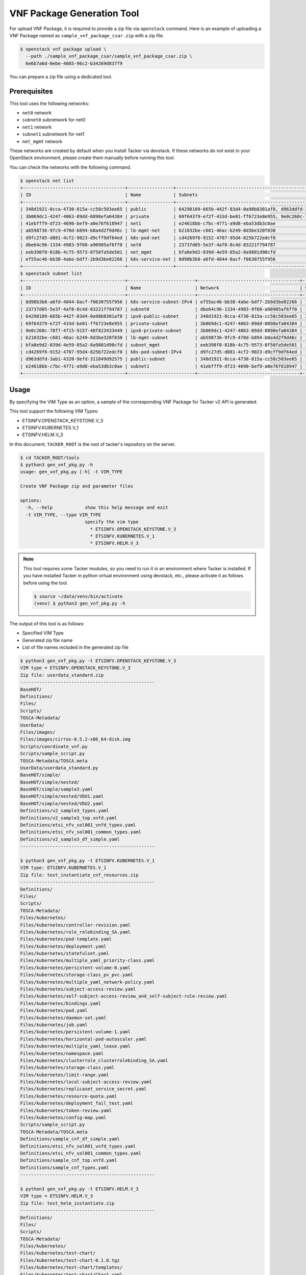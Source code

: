 ===========================
VNF Package Generation Tool
===========================

For upload VNF Package, it is required to provide a zip file
via ``openstack`` command.
Here is an example of uploading a VNF Package named as
``sample_vnf_package_csar.zip`` with a zip file.

.. code-block:: console

    $ openstack vnf package upload \
      --path ./sample_vnf_package_csar/sample_vnf_package_csar.zip \
      6e6b7a6d-0ebe-4085-96c2-b34269d837f9

You can prepare a zip file using a dedicated tool.


Prerequisites
-------------

This tool uses the following networks:

* ``net0`` network
* ``subnet0`` subnetwork for net0
* ``net1`` network
* ``subnet1`` subnetwork for net1
* ``net_mgmt`` network

These networks are created by default when you install Tacker
via devstack.
If these networks do not exist in your OpenStack environment,
please create them manually before running this tool.

You can check the networks with the following command.

.. code-block:: console

  $ openstack net list
  +--------------------------------------+-----------------+----------------------------------------------------------------------------+
  | ID                                   | Name            | Subnets                                                                    |
  +--------------------------------------+-----------------+----------------------------------------------------------------------------+
  | 348d1921-0cca-4730-815a-cc58c503ee65 | public          | 64290109-665b-442f-83d4-0a98b8301af8, d963ddfd-3ab1-4320-9efd-311049d92575 |
  | 3b069dc1-4247-4063-89dd-0898efa04384 | private         | 69f64379-e72f-433d-be01-ff6723e8e955, 9e0c260c-78f7-4f15-9157-40f823433449 |
  | 41ebfff9-df23-4690-bef9-a0e76f618947 | net1            | e24618bb-c7bc-4771-a9d8-eba53db3c0ae                                       |
  | ab598736-9fc9-470d-b894-b0a4d2f9d46c | lb-mgmt-net     | b21032be-c681-46ac-b249-8d3be320f830                                       |
  | d9fc27d5-d881-4cf2-9023-d9cff9df64ed | k8s-pod-net     | cd4269f6-9152-4707-95d4-825b722edcf0                                       |
  | dbe64c96-1334-4983-9f60-a90905af6ff0 | net0            | 23737d05-5e3f-4af8-8c4d-83221f794787                                       |
  | eeb398f0-818b-4c75-9573-8f50fa5de501 | net_mgmt        | bfa8e9d2-039d-4e59-85a2-8a9801d90cfd                                       |
  | ef55ac46-bb38-4abe-bdf7-2b9d3be02266 | k8s-service-net | 0d98b3b8-a6fd-4044-8acf-f0630755f956                                       |
  +--------------------------------------+-----------------+----------------------------------------------------------------------------+
  $ openstack subnet list
  +--------------------------------------+-------------------------+--------------------------------------+---------------------+
  | ID                                   | Name                    | Network                              | Subnet              |
  +--------------------------------------+-------------------------+--------------------------------------+---------------------+
  | 0d98b3b8-a6fd-4044-8acf-f0630755f956 | k8s-service-subnet-IPv4 | ef55ac46-bb38-4abe-bdf7-2b9d3be02266 | 10.0.0.128/26       |
  | 23737d05-5e3f-4af8-8c4d-83221f794787 | subnet0                 | dbe64c96-1334-4983-9f60-a90905af6ff0 | 10.10.0.0/24        |
  | 64290109-665b-442f-83d4-0a98b8301af8 | ipv6-public-subnet      | 348d1921-0cca-4730-815a-cc58c503ee65 | 2001:db8::/64       |
  | 69f64379-e72f-433d-be01-ff6723e8e955 | private-subnet          | 3b069dc1-4247-4063-89dd-0898efa04384 | 10.0.0.0/26         |
  | 9e0c260c-78f7-4f15-9157-40f823433449 | ipv6-private-subnet     | 3b069dc1-4247-4063-89dd-0898efa04384 | fd5f:5cb9:4f13::/64 |
  | b21032be-c681-46ac-b249-8d3be320f830 | lb-mgmt-subnet          | ab598736-9fc9-470d-b894-b0a4d2f9d46c | 192.168.0.0/24      |
  | bfa8e9d2-039d-4e59-85a2-8a9801d90cfd | subnet_mgmt             | eeb398f0-818b-4c75-9573-8f50fa5de501 | 192.168.120.0/24    |
  | cd4269f6-9152-4707-95d4-825b722edcf0 | k8s-pod-subnet-IPv4     | d9fc27d5-d881-4cf2-9023-d9cff9df64ed | 10.0.0.64/26        |
  | d963ddfd-3ab1-4320-9efd-311049d92575 | public-subnet           | 348d1921-0cca-4730-815a-cc58c503ee65 | 172.24.4.0/24       |
  | e24618bb-c7bc-4771-a9d8-eba53db3c0ae | subnet1                 | 41ebfff9-df23-4690-bef9-a0e76f618947 | 10.10.1.0/24        |
  +--------------------------------------+-------------------------+--------------------------------------+---------------------+


Usage
-----

By specifying the VIM Type as an option, a sample of the corresponding
VNF Package for Tacker v2 API is generated.

This tool support the following VIM Types:

* ETSINFV.OPENSTACK_KEYSTONE.V_3
* ETSINFV.KUBERNETES.V_1
* ETSINFV.HELM.V_3

In this document, ``TACKER_ROOT`` is the root of tacker's repository on
the server.

.. code-block:: console

  $ cd TACKER_ROOT/tools
  $ python3 gen_vnf_pkg.py -h
  usage: gen_vnf_pkg.py [-h] -t VIM_TYPE

  Create VNF Package zip and parameter files

  options:
    -h, --help            show this help message and exit
    -t VIM_TYPE, --type VIM_TYPE
                          specify the vim type
                            * ETSINFV.OPENSTACK_KEYSTONE.V_3
                            * ETSINFV.KUBERNETES.V_1
                            * ETSINFV.HELM.V_3


.. note::

  This tool requires some Tacker modules, so you need to run it in
  an environment where Tacker is installed.
  If you have installed Tacker in python virtual environment using devstack,
  etc., please activate it as follows before using the tool.

  .. code-block:: console

    $ source ~/data/venv/bin/activate
    (venv) $ python3 gen_vnf_pkg.py -h


The output of this tool is as follows:

* Specified VIM Type
* Generated zip file name
* List of file names included in the generated zip file

.. code-block:: console

  $ python3 gen_vnf_pkg.py -t ETSINFV.OPENSTACK_KEYSTONE.V_3
  VIM type = ETSINFV.OPENSTACK_KEYSTONE.V_3
  Zip file: userdata_standard.zip
  --------------------------------------------------
  BaseHOT/
  Definitions/
  Files/
  Scripts/
  TOSCA-Metadata/
  UserData/
  Files/images/
  Files/images/cirros-0.5.2-x86_64-disk.img
  Scripts/coordinate_vnf.py
  Scripts/sample_script.py
  TOSCA-Metadata/TOSCA.meta
  UserData/userdata_standard.py
  BaseHOT/simple/
  BaseHOT/simple/nested/
  BaseHOT/simple/sample3.yaml
  BaseHOT/simple/nested/VDU1.yaml
  BaseHOT/simple/nested/VDU2.yaml
  Definitions/v2_sample3_types.yaml
  Definitions/v2_sample3_top.vnfd.yaml
  Definitions/etsi_nfv_sol001_vnfd_types.yaml
  Definitions/etsi_nfv_sol001_common_types.yaml
  Definitions/v2_sample3_df_simple.yaml
  --------------------------------------------------

  $ python3 gen_vnf_pkg.py -t ETSINFV.KUBERNETES.V_1
  VIM type: ETSINFV.KUBERNETES.V_1
  Zip file: test_instantiate_cnf_resources.zip
  --------------------------------------------------
  Definitions/
  Files/
  Scripts/
  TOSCA-Metadata/
  Files/kubernetes/
  Files/kubernetes/controller-revision.yaml
  Files/kubernetes/role_rolebinding_SA.yaml
  Files/kubernetes/pod-template.yaml
  Files/kubernetes/deployment.yaml
  Files/kubernetes/statefulset.yaml
  Files/kubernetes/multiple_yaml_priority-class.yaml
  Files/kubernetes/persistent-volume-0.yaml
  Files/kubernetes/storage-class_pv_pvc.yaml
  Files/kubernetes/multiple_yaml_network-policy.yaml
  Files/kubernetes/subject-access-review.yaml
  Files/kubernetes/self-subject-access-review_and_self-subject-rule-review.yaml
  Files/kubernetes/bindings.yaml
  Files/kubernetes/pod.yaml
  Files/kubernetes/daemon-set.yaml
  Files/kubernetes/job.yaml
  Files/kubernetes/persistent-volume-1.yaml
  Files/kubernetes/horizontal-pod-autoscaler.yaml
  Files/kubernetes/multiple_yaml_lease.yaml
  Files/kubernetes/namespace.yaml
  Files/kubernetes/clusterrole_clusterrolebinding_SA.yaml
  Files/kubernetes/storage-class.yaml
  Files/kubernetes/limit-range.yaml
  Files/kubernetes/local-subject-access-review.yaml
  Files/kubernetes/replicaset_service_secret.yaml
  Files/kubernetes/resource-quota.yaml
  Files/kubernetes/deployment_fail_test.yaml
  Files/kubernetes/token-review.yaml
  Files/kubernetes/config-map.yaml
  Scripts/sample_script.py
  TOSCA-Metadata/TOSCA.meta
  Definitions/sample_cnf_df_simple.yaml
  Definitions/etsi_nfv_sol001_vnfd_types.yaml
  Definitions/etsi_nfv_sol001_common_types.yaml
  Definitions/sample_cnf_top.vnfd.yaml
  Definitions/sample_cnf_types.yaml
  --------------------------------------------------

  $ python3 gen_vnf_pkg.py -t ETSINFV.HELM.V_3
  VIM type = ETSINFV.HELM.V_3
  Zip file: test_helm_instantiate.zip
  --------------------------------------------------
  Definitions/
  Files/
  Scripts/
  TOSCA-Metadata/
  Files/kubernetes/
  Files/kubernetes/test-chart/
  Files/kubernetes/test-chart-0.1.0.tgz
  Files/kubernetes/test-chart/templates/
  Files/kubernetes/test-chart/Chart.yaml
  Files/kubernetes/test-chart/values.yaml
  Files/kubernetes/test-chart/.helmignore
  Files/kubernetes/test-chart/templates/service.yaml
  Files/kubernetes/test-chart/templates/deployment_vdu2.yaml
  Files/kubernetes/test-chart/templates/NOTES.txt
  Files/kubernetes/test-chart/templates/serviceaccount.yaml
  Files/kubernetes/test-chart/templates/_helpers.tpl
  Files/kubernetes/test-chart/templates/deployment_vdu1.yaml
  Scripts/sample_script.py
  TOSCA-Metadata/TOSCA.meta
  Definitions/sample_cnf_df_simple.yaml
  Definitions/etsi_nfv_sol001_vnfd_types.yaml
  Definitions/etsi_nfv_sol001_common_types.yaml
  Definitions/sample_cnf_top.vnfd.yaml
  Definitions/sample_cnf_types.yaml
  --------------------------------------------------


This tool generates a VNF Package zip file and a sample request file
for each VIM Type under the output directory.

.. code-block:: console

  $ ls output/
  helm_instantiate  test_instantiate_cnf_resources  userdata_standard

  $ ls output/userdata_standard/
  change_ext_conn_req  create_req  heal_req  instantiate_req  scale_in_req
  scale_out_req  terminate_req  update_req  userdata_standard.zip

  $ ls output/test_instantiate_cnf_resources/
  create_req  max_sample_heal  max_sample_instantiate  max_sample_scale_in
  max_sample_scale_out  max_sample_terminate  test_instantiate_cnf_resources.zip

  $ ls output/helm_instantiate
  create_req  helm_heal  helm_instantiate_req  helm_scale_in  helm_scale_out
  helm_terminate_req  test_helm_instantiate.zip


.. note::

  If a file exists with the same name as the zip file being generated,
  the tool will fail.
  When running the tool again to generate a zip file,
  please delete or rename the old zip file.


For the following request files, ``endpoint``, ``ssl_ca_cert`` and
``bearer_token`` need to be changed by your own k8s cluster information.

* max_sample_instantiate for ETSINFV.KUBERNETES.V_1
* helm_instantiate_req for ETSINFV.HELM.V_3

.. note::

  ``ssl_ca_cert`` needs to be on one line as shown below.

  .. code-block:: json

    "ssl_ca_cert": "-----BEGIN CERTIFICATE-----\nMIIDB...BH\n3bkddspNikO1\n-----END CERTIFICATE-----\n"

  Please note that line breaks are changed to '``\n``'.


You can also set your own k8s cluster information to ``auth_url``,
``bearer_token``, and ``ssl_ca_cert`` in gen_vnf_pkg.py before running this tool.

.. note::

  If you use a VIM that is already registered,
  modify vimConnectionInfo as follows.

  .. code-block:: json

    "vimConnectionInfo": {
      "vim1": {
        "vimId": "REGISTERED_VIM_ID",
        "vimType": "VIM_TYPE"
      }
    }


For the following request files, ``vnfcInstanceId`` need
to be changed with target vnfcInfo id.

* heal_req for ETSINFV.OPENSTACK_KEYSTONE.V_3
* max_sample_heal for ETSINFV.KUBERNETES.V_1
* helm_heal for ETSINFV.HELM.V_3


And for the following request file, ``vnfdId`` need
to be changed with target VNFD id.

* update_req for ETSINFV.OPENSTACK_KEYSTONE.V_3


.. note::

  This tool generates a zip file and a request file based on the following
  used in FT as a sample VNF Package.

  * ETSINFV.OPENSTACK_KEYSTONE.V_3:
    `samples/tests/functional/sol_v2_common/userdata_standard`_
  * ETSINFV.KUBERNETES.V_1:
    `samples/tests/functional/sol_kubernetes_v2/test_instantiate_cnf_resources`_
  * ETSINFV.HELM.V_3:
    `samples/tests/functional/sol_kubernetes_v2/test_helm_instantiate`_

  Please note that if FT is changed, the output of this tool may also change.


.. _samples/tests/functional/sol_v2_common/userdata_standard:
  https://opendev.org/openstack/tacker/src/branch/master/samples/tests/functional/sol_v2_common/userdata_standard
.. _samples/tests/functional/sol_kubernetes_v2/test_instantiate_cnf_resources:
  https://opendev.org/openstack/tacker/src/branch/master/samples/tests/functional/sol_kubernetes_v2/test_instantiate_cnf_resources
.. _samples/tests/functional/sol_kubernetes_v2/test_helm_instantiate:
  https://opendev.org/openstack/tacker/src/branch/master/samples/tests/functional/sol_kubernetes_v2/test_helm_instantiate
